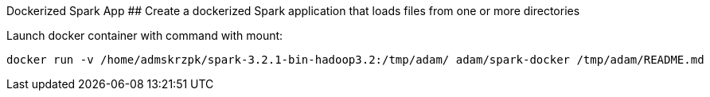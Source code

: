 Dockerized Spark App
## Create a dockerized Spark application that loads files from one or more directories

Launch docker container with command with mount:
```text
docker run -v /home/admskrzpk/spark-3.2.1-bin-hadoop3.2:/tmp/adam/ adam/spark-docker /tmp/adam/README.md
```
